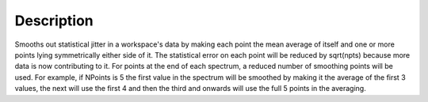 .. algorithm::

.. summary::

.. alias::

.. properties::

Description
-----------

Smooths out statistical jitter in a workspace's data by making each
point the mean average of itself and one or more points lying
symmetrically either side of it. The statistical error on each point
will be reduced by sqrt(npts) because more data is now contributing to
it. For points at the end of each spectrum, a reduced number of
smoothing points will be used. For example, if NPoints is 5 the first
value in the spectrum will be smoothed by making it the average of the
first 3 values, the next will use the first 4 and then the third and
onwards will use the full 5 points in the averaging.

.. categories::
